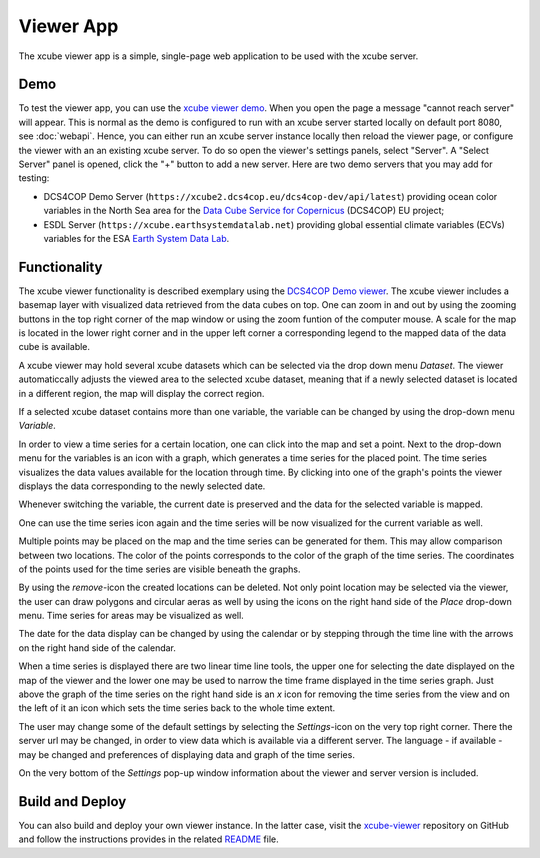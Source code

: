 .. _`xcube viewer demo`: https://xcube-viewer.s3.eu-central-1.amazonaws.com/index.html
.. _`xcube-viewer`: https://github.com/dcs4cop/xcube-viewer
.. _`DCS4COP Demo viewer`: https://dcs4cop-demo-viewer.obs-website.eu-de.otc.t-systems.com/
.. _`README`: https://github.com/dcs4cop/xcube-viewer/blob/master/README.md

.. _`Earth System Data Lab`: https://www.earthsystemdatalab.net/
.. _`Data Cube Service for Copernicus`: https://dcs4cop.eu/

==========
Viewer App
==========

The xcube viewer app is a simple, single-page web application to be used with the xcube server.

Demo
====

To test the viewer app, you can use the `xcube viewer demo`_.
When you open the page a message "cannot reach server" will appear. This is normal as the demo is configured to
run with an xcube server started locally on default port 8080, see :doc:`webapi`. Hence, you can either run an xcube
server instance locally then reload the viewer page, or configure the viewer with an an existing xcube server.
To do so open the viewer's settings panels, select "Server". A "Select Server" panel is opened, click the "+"
button to add a new server. Here are two demo servers that you may add for testing:

* DCS4COP Demo Server (``https://xcube2.dcs4cop.eu/dcs4cop-dev/api/latest``) providing
  ocean color variables in the North Sea area for the `Data Cube Service for Copernicus`_ (DCS4COP) EU project;
* ESDL Server (``https://xcube.earthsystemdatalab.net``) providing global essential climate variables (ECVs)
  variables for the ESA `Earth System Data Lab`_.

Functionality
=============

The xcube viewer functionality is described exemplary using the `DCS4COP Demo viewer`_.
The xcube viewer includes a basemap layer with visualized data retrieved from the data cubes on top.
One can zoom in and out by using the zooming buttons in the top right corner of the map window or using
the zoom funtion of the computer mouse. A scale for the map is located in the lower right corner and in the
upper left corner a corresponding legend to the mapped data of the data cube is available.

.. image:: ../_static/screenshot_viewer_docu_1.png
  :width: 800

A xcube viewer may hold several xcube datasets which can be selected via the drop down menu `Dataset`.
The viewer automaticcally adjusts the viewed area to the selected xcube dataset, meaning that if a newly selected
dataset is located in a different region, the map will display the correct region.


.. image:: ../_static/screenshot_viewer_docu_2.png
  :width: 800

If a selected xcube dataset contains more than one variable, the variable can be changed by using the drop-down menu
`Variable`.

.. image:: ../_static/screenshot_viewer_docu_3.png
  :width: 800

In order to view a time series for a certain location, one can click into the map and set a point. Next to
the drop-down menu for the variables is an icon with a graph, which generates a time series for the placed point.
The time series visualizes the data values available for the location through time. By clicking into one of the graph's points
the viewer displays the data corresponding to the newly selected date.

.. image:: ../_static/screenshot_viewer_docu_4.png
  :width: 800

Whenever switching the variable, the current date is preserved and the data for the selected variable is mapped.

.. image:: ../_static/screenshot_viewer_docu_5.png
  :width: 800

One can use the time series icon again and the time series will be now visualized for the current variable as well.

.. image:: ../_static/screenshot_viewer_docu_6.png
  :width: 800

Multiple points may be placed on the map and the time series can be generated for them. This may allow comparison between
two locations. The color of the points corresponds to the color of the graph of the time series. The coordinates of the points
used for the time series are visible beneath the graphs.

.. image:: ../_static/screenshot_viewer_docu_7.png
  :width: 800

By using the `remove`-icon the created locations can be deleted.
Not only point location may be selected via the viewer, the user can draw polygons and circular aeras as well by
using the icons on the right hand side of the `Place` drop-down menu. Time series for areas may be visualized as well.

.. image:: ../_static/screenshot_viewer_docu_8.png
  :width: 800

.. image:: ../_static/screenshot_viewer_docu_9.png
  :width: 800


The date for the data display can be changed by using the calendar or by stepping through the time line with the
arrows on the right hand side of the calendar.

.. image:: ../_static/screenshot_viewer_docu_10.png
  :width: 800

When a time series is displayed there are two linear time line tools, the upper one for selecting the date displayed
on the map of the viewer and the lower one may be used to narrow the time frame displayed in the time series graph.
Just above the graph of the time series on the right hand side is an `x` icon for removing the time series from the
view and on the left of it an icon which sets the time series back to the whole time extent.

.. image:: ../_static/screenshot_viewer_docu_10.png
  :width: 800

The user may change some of the default settings by selecting the `Settings`-icon on the very top right corner.
There the server url may be changed, in order to view data which is available via a different server.
The language - if available - may be changed and preferences of displaying data and graph of the time series.

On the very bottom of the `Settings` pop-up window information about the viewer and server version is included. 

Build and Deploy
================

You can also build and deploy your own viewer instance. In the latter case, visit the `xcube-viewer`_ repository
on GitHub and follow the instructions provides in the related `README`_ file.


